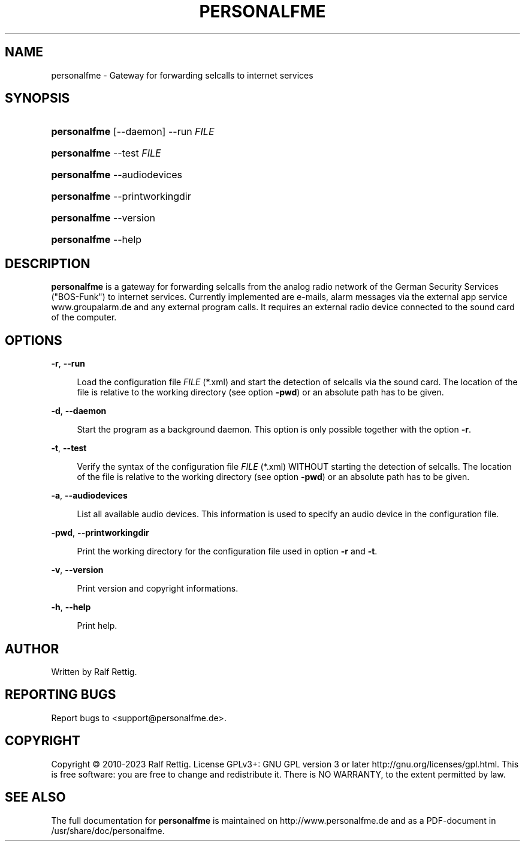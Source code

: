 '\" t
.\"     Title: personalfme
.\"    Author: [see the "Author" section]
.\" Generator: DocBook XSL Stylesheets vsnapshot <http://docbook.sf.net/>
.\"      Date: 01/14/2023
.\"    Manual: MANUAL TEXT
.\"    Source: SOURCE TEXT
.\"  Language: English
.\"
.TH "PERSONALFME" "1" "01/14/2023" "SOURCE TEXT" "MANUAL TEXT"
.\" -----------------------------------------------------------------
.\" * Define some portability stuff
.\" -----------------------------------------------------------------
.\" ~~~~~~~~~~~~~~~~~~~~~~~~~~~~~~~~~~~~~~~~~~~~~~~~~~~~~~~~~~~~~~~~~
.\" http://bugs.debian.org/507673
.\" http://lists.gnu.org/archive/html/groff/2009-02/msg00013.html
.\" ~~~~~~~~~~~~~~~~~~~~~~~~~~~~~~~~~~~~~~~~~~~~~~~~~~~~~~~~~~~~~~~~~
.ie \n(.g .ds Aq \(aq
.el       .ds Aq '
.\" -----------------------------------------------------------------
.\" * set default formatting
.\" -----------------------------------------------------------------
.\" disable hyphenation
.nh
.\" disable justification (adjust text to left margin only)
.ad l
.\" -----------------------------------------------------------------
.\" * MAIN CONTENT STARTS HERE *
.\" -----------------------------------------------------------------



.SH "NAME"
personalfme \- Gateway for forwarding selcalls to internet services


.SH "SYNOPSIS"

.HP \w'\fBpersonalfme\fR\ 'u
\fBpersonalfme\fR [\-\-daemon] \-\-run \fIFILE\fR

.HP \w'\fBpersonalfme\fR\ 'u
\fBpersonalfme\fR \-\-test \fIFILE\fR

.HP \w'\fBpersonalfme\fR\ 'u
\fBpersonalfme\fR \-\-audiodevices

.HP \w'\fBpersonalfme\fR\ 'u
\fBpersonalfme\fR \-\-printworkingdir

.HP \w'\fBpersonalfme\fR\ 'u
\fBpersonalfme\fR \-\-version

.HP \w'\fBpersonalfme\fR\ 'u
\fBpersonalfme\fR \-\-help



.SH "DESCRIPTION"

.PP
\fBpersonalfme\fR
is a gateway for forwarding selcalls from the analog radio network of the German Security Services ("BOS\-Funk") to internet services\&. Currently implemented are e\-mails, alarm messages via the external app service
www\&.groupalarm\&.de
and any external program calls\&. It requires an external radio device connected to the sound card of the computer\&.



.SH "OPTIONS"



.PP
\fB\-r\fR, \fB\-\-run\fR
.RS 4



Load the configuration file
\fIFILE\fR
(*\&.xml) and start the detection of selcalls via the sound card\&. The location of the file is relative to the working directory (see option
\fB\-pwd\fR) or an absolute path has to be given\&.

.RE
.PP
\fB\-d\fR, \fB\-\-daemon\fR
.RS 4



Start the program as a background daemon\&. This option is only possible together with the option
\fB\-r\fR\&.

.RE
.PP
\fB\-t\fR, \fB\-\-test\fR
.RS 4



Verify the syntax of the configuration file
\fIFILE\fR
(*\&.xml) WITHOUT starting the detection of selcalls\&. The location of the file is relative to the working directory (see option
\fB\-pwd\fR) or an absolute path has to be given\&.

.RE
.PP
\fB\-a\fR, \fB\-\-audiodevices\fR
.RS 4



List all available audio devices\&. This information is used to specify an audio device in the configuration file\&.

.RE
.PP
\fB\-pwd\fR, \fB\-\-printworkingdir\fR
.RS 4



Print the working directory for the configuration file used in option
\fB\-r\fR
and
\fB\-t\fR\&.

.RE
.PP
\fB\-v\fR, \fB\-\-version\fR
.RS 4



Print version and copyright informations\&.

.RE
.PP
\fB\-h\fR, \fB\-\-help\fR
.RS 4



Print help\&.

.RE



.SH "AUTHOR"

.PP
Written by Ralf Rettig\&.



.SH "REPORTING BUGS"

.PP
Report bugs to
<support@personalfme\&.de>\&.



.SH "COPYRIGHT"

.PP
Copyright \(co 2010\-2023 Ralf Rettig\&. License GPLv3+: GNU GPL version 3 or later
http://gnu\&.org/licenses/gpl\&.html\&. This is free software: you are free to change and redistribute it\&. There is NO WARRANTY, to the extent permitted by law\&.



.SH "SEE ALSO"

.PP
The full documentation for
\fBpersonalfme\fR
is maintained on
http://www\&.personalfme\&.de
and as a PDF\-document in
/usr/share/doc/personalfme\&.


